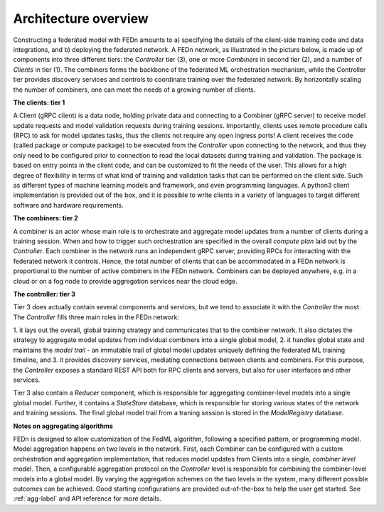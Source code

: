 .. _architecture-label:

Architecture overview
=====================

Constructing a federated model with FEDn amounts to a) specifying the details of the client-side training code and data integrations, and b) deploying the federated network. A FEDn network, as illustrated in the picture below, is made up of components into three different tiers: the *Controller* tier (3), one or more *Combiners* in second tier (2), and a number of *Clients* in tier (1). 
The combiners forms the backbone of the federated ML orchestration mechanism, while the Controller tier provides discovery services and controls to coordinate training over the federated network. 
By horizontally scaling the number of combiners, one can meet the needs of a growing number of clients.  
 
.. image:: img/FEDn_network.png
   :alt: FEDn network
   :width: 100%
   :align: center




**The clients: tier 1**

A Client (gRPC client) is a data node, holding private data and connecting to a Combiner (gRPC server) to receive model update requests and model validation requests during training sessions. 
Importantly, clients uses remote procedure calls (RPC) to ask for model updates tasks, thus the clients not require any open ingress ports! A client receives the code (called package or compute package) to be executed from the *Controller* 
upon connecting to the network, and thus they only need to be configured prior to connection to read the local datasets during training and validation. The package is based on entry points in the client code, and can be customized to fit the needs of the user.
This allows for a high degree of flexibility in terms of what kind of training and validation tasks that can be performed on the client side. Such as different types of machine learning models and framework, and even programming languages.
A python3 client implementation is provided out of the box, and it is possible to write clients in a variety of languages to target different software and hardware requirements.  

**The combiners: tier 2**

A combiner is an actor whose main role is to orchestrate and aggregate model updates from a number of clients during a training session. 
When and how to trigger such orchestration are specified in the overall *compute plan* laid out by the *Controller*. 
Each combiner in the network runs an independent gRPC server, providing RPCs for interacting with the federated network it controls. 
Hence, the total number of clients that can be accommodated in a FEDn network is proportional to the number of active combiners in the FEDn network. 
Combiners can be deployed anywhere, e.g. in a cloud or on a fog node to provide aggregation services near the cloud edge. 

**The controller: tier 3**

Tier 3 does actually contain several components and services, but we tend to associate it with the *Controller* the most. The *Controller* fills three main roles in the FEDn network:

1. it lays out the overall, global training strategy and communicates that to the combiner network.
It also dictates the strategy to aggregate model updates from individual combiners into a single global model, 
2. it handles global state and maintains the *model trail* - an immutable trail of global model updates uniquely defining the federated ML training timeline, and  
3. it provides discovery services, mediating connections between clients and combiners. For this purpose, the *Controller* exposes a standard REST API both for RPC clients and servers, but also for user interfaces and other services.

Tier 3 also contain a *Reducer* component, which is responsible for aggregating combiner-level models into a single global model. Further, it contains a *StateStore* database, 
which is responsible for storing various states of the network and training sessions. The final global model trail from a traning session is stored in the *ModelRegistry* database. 


**Notes on aggregating algorithms**

FEDn is designed to allow customization of the FedML algorithm, following a specified pattern, or programming model. 
Model aggregation happens on two levels in the network. First, each Combiner can be configured with a custom orchestration and aggregation implementation, that reduces model updates from Clients into a single, *combiner level* model. 
Then, a configurable aggregation protocol on the *Controller* level is responsible for combining the combiner-level models into a global model. By varying the aggregation schemes on the two levels in the system, 
many different possible outcomes can be achieved. Good starting configurations are provided out-of-the-box to help the user get started. See :ref:`agg-label` and API reference for more details.


.. meta::
   :description lang=en:
      Architecture overview - An overview of the FEDn federated learning platform architecture.
   :keywords: Federated Learning, Architecture, Federated Learning Framework, Federated Learning Platform, FEDn, Scaleout Systems
   
